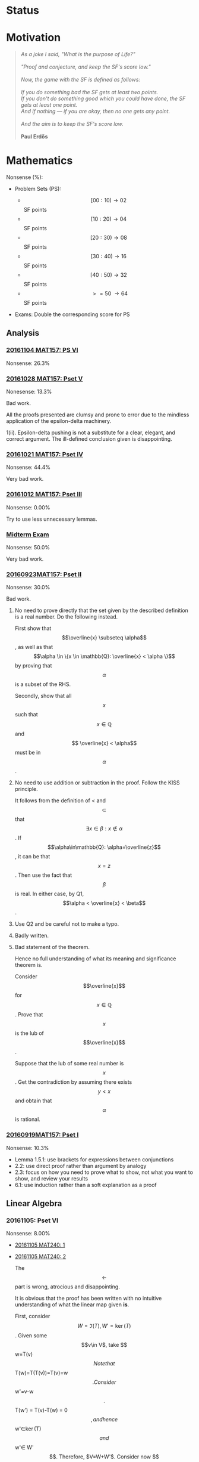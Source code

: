 #+STARTUP: showall
#+OPTIONS: toc:3

#+begin_html
<script src="/assets/scripts/jquery-1.12.2.min.js"></script>
<link rel="stylesheet" href="/assets/scripts/katex/katex.min.css">
<script src="/assets/scripts/katex/katex.min.js"></script>
<script src="/assets/scripts/katex/contrib/auto-render.min.js"></script>
#+end_html

* Raw Data                                                         :noexport:
#+TBLNAME: nonsense :exports none
| Date         | MAT157 | MAT240 |
|--------------+--------+--------|
| "2016-09-19" |   10.3 |        |
| "2016-09-23" |   30.0 |   10.0 |
|--------------+--------+--------|

#+TBLNAME: sfscore
| Date         | MAT157 | MAT240 |
|--------------+--------+--------|
| "2016-09-19" |      4 |      0 |
| "2016-09-23" |     16 |      4 |
| "2016-09-30" |     64 |      4 |
| "2016-10-06" |      0 |     16 |
| "2016-10-12" |      0 |      0 |
| "2016-10-14" |      0 |      2 |
| "2016-10-18" |      0 |      4 |
| "2016-10-21" |     32 |      0 |
| "2016-10-28" |      4 |      2 |
| "2016-11-04" |      8 |      0 |
|--------------+--------+--------|

#+begin_src gnuplot :var data=nonsense :exports none :file ../files/assets/org/nonsense.png
  reset
  set terminal pngcairo
  C = "#99ffff"; Cpp = "#4671d5"
  set auto x
  set style data histogram
  set style histogram cluster gap 1
  set style fill solid border rgb "black"

  set title "Dynamics of Nonsense"

  set xtics rotate by -45
  set boxwidth 0.9

  set yrange [0:50]
  set ylabel "Nonsense (%)"

  plot data u 2:xtic(1)  ti col fc rgb C,\
  data u  3:xtic(1)  ti col fc rgb Cpp
#+end_src

#+RESULTS:
[[file:../files/assets/org/nonsense.png]]

#+begin_src gnuplot :var data="/home/aleph/WERKE/sdll.github.io/files/assets/org/sfscore" :exports none :file /home/aleph/WERKE/sdll.github.io/files/assets/org/sfscore.png
  reset
  A = "#d33682"; B = "#586e75"
  set terminal pngcairo size 1024,768 enhanced
  set style fill solid border rgb "black"
  set style histogram rowstacked
  set style data histograms
  set ylabel "SF Score"
  set boxwidth 0.5
  set auto x
  
  set yrange [0:100]

  stats data every ::1 using (sum[i=2:3] column(i)) nooutput
  total = int(STATS_sum)

  set title  "Dynamics of Nonsense\n" \
  .strftime("Total SF Score on %Y/%m/%d: ", time(0)) .sprintf('%d', total)

  set xtics rotate by -45"
  plot data using 2:xtic(1) title col fc rgb A,\
  '' using 3:xtic(1) title col fc rgb B,\
  '' every ::1 using 0:(s = sum [i=2:3] column(i), s):(sprintf('%d', s)) \
  with labels offset 0,1 notitle
#+end_src

#+RESULTS:
[[file:/home/aleph/WERKE/sdll.github.io/files/assets/org/sfscore.png]]



* Status
#+ATTR_HTML: :width 100%
[[../../assets/org/sfscore.png]]



* Motivation

#+BEGIN_QUOTE

#+BEGIN_HTML
<i>
As a joke I said, "What is the purpose of Life?"
<br/>
<br/>

"Proof and conjecture, and keep the SF's score low."
<br/>
<br/>
Now, the game with the SF is defined as follows:
<br/>
<br/>
If you do something bad the SF gets at least two points.

<br/>

If you don't do something good which you could
have done, the SF gets at least one point.

<br/>

And if nothing — if you are okay, then no one gets any point.

<br/>
<br/>
And the aim is to keep the SF's score low.
<br/>
<br/>
</i>
<b>Paul Erdős</b>

#+END_HTML

#+END_QUOTE




* Mathematics

Nonsense (%):

  - Problem Sets (PS):

      + $$[00:10) \to 02 $$ SF points
      + $$[10:20) \to 04 $$ SF points
      + $$[20:30) \to 08 $$ SF points
      + $$[30:40) \to 16 $$ SF points
      + $$[40:50) \to 32 $$ SF points
      + $$\ >=50\ \to 64 $$ SF points


  - Exams: Double the corresponding score for PS

** Analysis

***  [[https://github.com/sdll/NOTES/blob/master/ARBEIT/ARBEIT20161104MAT157_PS+6.pdf][20161104 MAT157: PS VI]]

    Nonsense: 26.3%

*** [[https://github.com/sdll/NOTES/blob/master/ARBEIT/ARBEIT20161028MAT157_PS+5.pdf][20161028 MAT157: Pset V]]

    Nonesense: 13.3%

    Bad work.

    All the proofs presented are clumsy and prone to error due to the
    mindless application of the epsilon-delta machinery.

    1(ii). Epsilon-delta pushing is not a substitute for a clear,
    elegant, and correct argument. The ill-defined conclusion given is
    disappointing.


*** [[https://github.com/sdll/NOTES/blob/master/ARBEIT/ARBEIT20161021MAT157_Pset+IV.pdf][20161021 MAT157: Pset IV]]

    Nonsense: 44.4%

    Very bad work.


*** [[https://github.com/sdll/NOTES/blob/master/ARBEIT/ARBEIT20161012MAT157_Pset+III.pdf][20161012 MAT157: Pset III]]

    Nonsense: 0.00%

    Try to use less unnecessary lemmas.

*** [[https://github.com/sdll/NOTES/blob/master/ARBEIT/ARBEIT20160930MAT157_Midterm.pdf][Midterm Exam]]

    Nonsense: 50.0%

    Very bad work.

*** [[https://github.com/sdll/NOTES/blob/master/ARBEIT/MAT/MAT157/20160923MAT157.pdf][20160923MAT157: Pset II]]

    Nonsense: 30.0%

    Bad work.

    1. No need to prove directly that the set given by the described definition
       is a real number. Do the following instead.

      First show that $$\overline{x} \subseteq \alpha$$, as well as
      that $$\alpha \in \{x \in \mathbb{Q}: \overline{x} < \alpha \}$$
      by proving that $$\alpha$$ is a subset of the RHS.

      Secondly, show that all $$x$$ such that $$x \in \mathbb{Q}$$ and $$
      \overline{x} < \alpha$$ must be in $$\alpha$$.

    2. No need to use addition or subtraction in the proof. Follow the
       KISS principle.

       It follows from the definition of < and $$\subset$$ that $$
       \exists x \in \beta: x \notin \alpha $$. If
       $$\alpha\in\mathbb{Q}: \alpha=\overline{z}$$, it can be that
       $$x = z$$. Then use the fact that $$\beta$$ is real. In either
       case, by Q1, $$\alpha < \overline{x} < \beta$$.

    3. Use Q2 and be careful not to make a typo.

    4. Badly written.

    5. Bad statement of the theorem.

       Hence no full understanding of what its meaning and
       significance theorem is.

       Consider $$\overline{x}$$ for $$x\in\mathbb{Q}$$. Prove that $$x$$
       is the lub of $$\overline{x}$$.

       Suppose that the lub of some real number is $$x$$. Get the
       contradiction by assuming there exists $$y < x$$ and obtain
       that $$\alpha$$ is rational.

*** [[https://github.com/sdll/NOTES/blob/master/ARBEIT/MAT/MAT157/20160919MAT157.pdf][20160919MAT157: Pset I]]

    Nonsense: 10.3%

      + Lemma 1.5.1: use brackets for expressions between conjunctions
      + 2.2: use direct proof rather than argument by analogy
      + 2.3: focus on how you need to prove what to show, not what you
        want to show, and review your results
      + 6.1: use induction rather than a soft explanation as a proof



** Linear Algebra

*** 20161105: Pset VI

    Nonsense: 8.00%

  - [[https://github.com/sdll/NOTES/blob/master/ARBEIT/ARBEIT20161105MAT240_1.pdf][20161105 MAT240: 1]]
  - [[https://github.com/sdll/NOTES/blob/master/ARBEIT/ARBEIT20161105MAT240_2.pdf][20161105 MAT240: 2]] 
    
    The $$\leftarrow$$ part is wrong, atrocious and disappointing.

    It is obvious that the proof has been written with no intuitive
    understanding of what the linear map given *is*. 

    First, consider $$W=\Im(T), W' = \ker(T)$$. Given some $$v\in V$,
    take $$w=T(v)$$

    Note that $$T(w)=T(T(v))=T(v)=w$$.

    Consider $$w'=v-w$$.

    $$T(w') = T(v)-T(w) = 0$$, and hence $$w'\in\ker(T)$$ and
    $$w'\in W'$$. Therefore, $V=W+W'$.

    Consider now $$w\in W\cap W'$$. Therefore, $$T(w) = w$$, since
    $$w\in W$$, and $$T(w) = 0$$, since $$w\in W'$$. Hence, $$w=0$$,
    and $$V=W\oplus W'$$.

  - [[https://github.com/sdll/NOTES/blob/master/ARBEIT/ARBEIT20161105MAT240_3.pdf][20161105 MAT240: 3]]
  - [[https://github.com/sdll/NOTES/blob/master/ARBEIT/ARBEIT20161105MAT240_4.pdf][20161105 MAT240: 4]]

*** 20161028: Pset V

    Nonsense: 4.00%

  - [[https://github.com/sdll/NOTES/blob/master/ARBEIT/ARBEIT20161028MAT240_1.pdf][20161028 MAT240: 1]]
  - [[https://github.com/sdll/NOTES/blob/master/ARBEIT/ARBEIT20161028MAT240_2.pdf][20161028 MAT240: 2]]

    The construction of a linear map $$U$$ as given satisfies the
    condition for every vector in $$W$$ if and only if $$v\neq
    0$$. Remember that the value of $$S$$ depends on its input.

  - [[https://github.com/sdll/NOTES/blob/master/ARBEIT/ARBEIT20161028MAT240_3.pdf][20161028 MAT240: 3]]
  - [[https://github.com/sdll/NOTES/blob/master/ARBEIT/ARBEIT20161028MAT240_4.pdf][20161028 MAT240: 4]]

*** 20161017: Midterm
    
    Nonsense: 3.75%
    
    1. It is true that all square matrices over the field with the
       characteristic not equal to 2 can be written uniquely as a sum
       of a symmetric and a skew-symmetric matrix. Moral: rememember
       that the definitive property of skew-symmetric matrices makes
       their diagonal special.
    2. Watch your arithmetic.

       

*** 20161014: Pset IV

    Nonsense: 2.00%

  - [[https://github.com/sdll/NOTES/blob/master/ARBEIT/ARBEIT20161014MAT240_1.pdf][20161014 MAT240: 1]]
  - [[https://github.com/sdll/NOTES/blob/master/ARBEIT/ARBEIT20161014MAT240_2.pdf][20161014 MAT240: 2]]
  - [[https://github.com/sdll/NOTES/blob/master/ARBEIT/ARBEIT20161014MAT240_3.pdf][20161014 MAT240: 3]]
  - [[https://github.com/sdll/NOTES/blob/master/ARBEIT/ARBEIT20161014MAT240_4.pdf][20161014 MAT240: 4]]

    Argue about the dimensions to claim a basis.

  - [[https://github.com/sdll/NOTES/blob/master/ARBEIT/ARBEIT20161014MAT240_5.pdf][20161014 MAT240: 5]]

*** 20161006: Pset III

    Nonsense: 37.0%

  - [[https://github.com/sdll/NOTES/blob/master/ARBEIT/ARBEIT20161006MAT240_1.pdf][20161006 MAT240: 1]]

    Show your work!

    Commentary, reproduced as is: 
#+begin_html
    <em>The reason your argument deserves no credit is that you haven't
    given an argument. You pull the coefficients out of thin air,
    without any explanation as to how you got them, or any proof that
    they work. I have no assurances that you didn't simply copy them
    from someone else, or use Wolfram Alpha, Maple, or another
    computer algebra system to get these coefficients. Keep in mind:
    the right answer isn't worth anything by itself.</em>
#+end_html

  - [[https://github.com/sdll/NOTES/blob/master/ARBEIT/ARBEIT20161006MAT240_2.pdf][20161006 MAT240: 2]]
  
    The explanation is not lucid, and throwing big-name principles in the
    face of the reader will not make it more so. It is much better to
    argue from the observation that any vector space must include all
    the scalar multiples of any vector it contains.

  - [[https://github.com/sdll/NOTES/blob/master/ARBEIT/ARBEIT20161006MAT240_3.pdf][20161006 MAT240: 3]]

    Write the proof in the direction that makes it rigorous, not in
    the way it was obtained.

  - [[https://github.com/sdll/NOTES/blob/master/ARBEIT/ARBEIT20161006MAT240_4.pdf][20161006 MAT240: 4]]

    The reasoning why $$\phi$$ exists is wrong: it is because
    $$\sqrt{m^2+n^2} \neq 0$$.

  - [[https://github.com/sdll/NOTES/blob/master/ARBEIT/ARBEIT20161006MAT240_5.pdf][20161006 MAT240: 5]]

    Improve your writing. For example, fixing $$u'$$ is not necessary in
    the beginning.

*** 20160930: Pset II

    Nonsense: 12.0%

    Bad work. Unattentiveness and unfounded intuitions lead to
    misunderstandings.

    - [[https://github.com/sdll/NOTES/blob/master/ARBEIT/ARBEIT20160930MAT240_1.pdf][20160930 MAT240: 1]]

      Be careful with what you copy and paste.

    - [[https://github.com/sdll/NOTES/blob/master/ARBEIT/ARBEIT20160930MAT240_2.pdf][20160930 MAT240: 2]]

      Simplify the notation.

    - [[https://github.com/sdll/NOTES/blob/master/ARBEIT/ARBEIT20160930MAT240_3.pdf][20160930 MAT240: 3]]
    - [[https://github.com/sdll/NOTES/blob/master/ARBEIT/ARBEIT20160930MAT240_4.pdf][20160930 MAT240: 4]]

      + Theorem 0.1:

        Think and possibly handwrite before you type to avoid overconfidence
        and silly mistakes.

      + 4.6:

        Another example of messing up the operations used. It is
        not true that $$a\cdot(b\tilde{\cdot}x)=(ab)\tilde{\cdot}x$$.

      + 4.7:

        Missing the point of the exercise and the meaning of the
        property yet again.

    - [[https://github.com/sdll/NOTES/blob/master/ARBEIT/ARBEIT20160930MAT240_5.pdf][20160930 MAT240: 5]]

      + 5.a $$\Rightarrow$$: Poor argument. What if $$x=0$$?

        Order properties tend not to have anything to do with
        linear algebra.

        *WRONG APPROACH*:

        Suppose that $$W$$ is a subset of $$S$$ to prove by
        contraposition that $$W \cup S$$ is not a subspace of
        $$V$$.

        *It is not necessary that $$W$$ must be a subset of
        $$S$$ if the negation of $$S \subset W$$ is assumed.*

        *BETTER*:

        It is required to show that $$\forall s \in S: s \in W $$. If
        $$s=0$$, the result is trivial. If $$s\neq 0$$, consider $$tv
        \in W\cup S$$ for some scalar $$t$$. Since $$S$$ is finite,
        there exists $$t'$$ such that $$t's \in W\cup S$$, but not in
        $$S$$. Hence, $$t'v \in W$$. Since $$\mathbb{F}=\mathbb{R}$$,
        multiply $$t'v$$ by $$\frac{1}{t'}$$ to get $$v$$, which also
        must be in $$W$$. Hence, all the elements of $$S$$ are in $$W$$.

*** 20160923MAT240: Pset I

    Nonsense: 10.0%

    - [[https://github.com/sdll/NOTES/blob/master/ARBEIT/MAT/MAT240/20160923MAT240_1.pdf][20160923MAT240 I]]
    - [[https://github.com/sdll/NOTES/blob/master/ARBEIT/MAT/MAT240/20160923MAT240_2.pdf][20160923MAT240 II]]
    - [[https://github.com/sdll/NOTES/blob/master/ARBEIT/MAT/MAT240/20160923MAT240_3.pdf][20160923MAT240 III]]
    - [[https://github.com/sdll/NOTES/blob/master/ARBEIT/MAT/MAT240/20160923MAT240_4.pdf][20160923MAT240 IV]]

      be extremely careful with arithmetic and explicit in your reasoning

    - [[https://github.com/sdll/NOTES/blob/master/ARBEIT/MAT/MAT240/20160923MAT240_5.pdf][20160923MAT240 V]]


#+begin_html
<script>
      renderMathInElement(
          document.body,
          {
              delimiters: [
                  {left: "$$$", right: "$$$", display: true},
                  {left: "$$", right: "$$", display: false},
              ]
          }
      );
</script>
#+end_html
